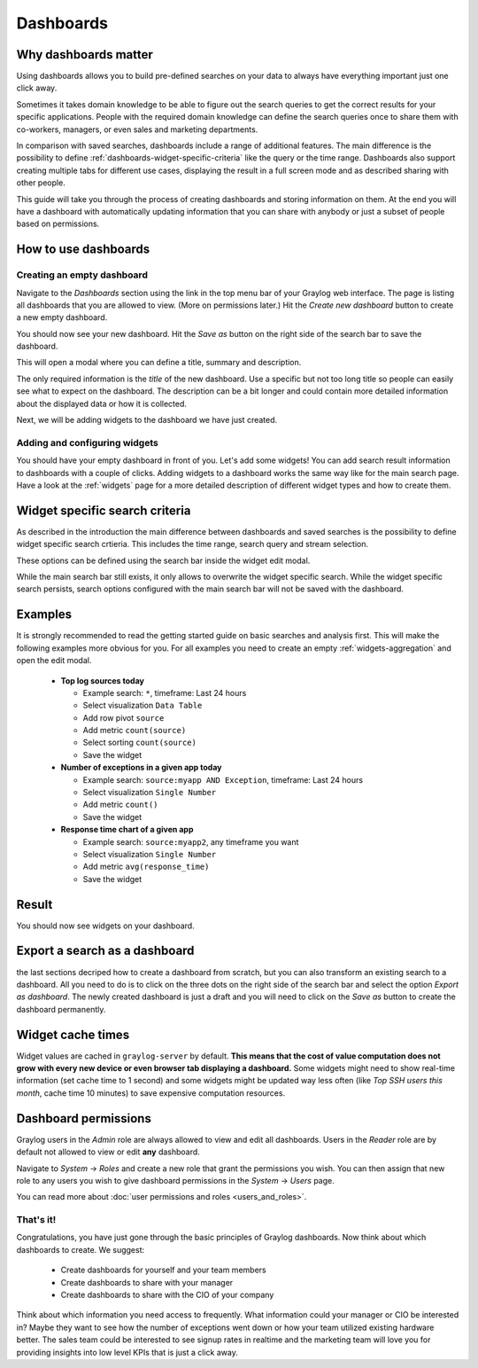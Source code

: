 .. _dashboards:

**********
Dashboards
**********

Why dashboards matter
=====================

Using dashboards allows you to build pre-defined searches on your data to always have everything important
just one click away.

Sometimes it takes domain knowledge to be able to figure out the search queries
to get the correct results for your specific applications. People with the required domain knowledge
can define the search queries once to share them with co-workers, managers, or even sales and marketing departments.

In comparison with saved searches, dashboards include a range of additional features.
The main difference is the possibility to define :ref:`dashboards-widget-specific-criteria` like the query or the time range.
Dashboards also support creating multiple tabs for different use cases, displaying the result in a full screen mode and as described sharing with other people.

This guide will take you through the process of creating dashboards and storing information on them.
At the end you will have a dashboard with automatically updating information that you can share with
anybody or just a subset of people based on permissions.

.. image:: /images/dashboard/dashboard_example_v2.png
   :align: center

How to use dashboards
=====================

Creating an empty dashboard
---------------------------

Navigate to the *Dashboards* section using the link in the top menu bar of your Graylog web interface.
The page is listing all dashboards that you are allowed to view. (More on permissions later.) Hit the
*Create new dashboard* button to create a new empty dashboard.

.. image:: /images/dashboard/dashboard_create_v2.png
   :align: center

You should now see your new dashboard. Hit the *Save as* button on the right side of the search bar to save the dashboard. 

.. image:: /images/dashboard/dashboard_save.png
   :align: center

This will open a modal where you can define a title, summary and description.

.. image:: /images/dashboard/dashboard_save_dialog.png
   :align: center

The only required information is the *title* of the new dashboard. Use a specific
but not too long title so people can easily see what to expect on the dashboard. The description can be
a bit longer and could contain more detailed information about the displayed data or how it is collected.

Next, we will be adding widgets to the dashboard we have just created.


Adding and configuring widgets
------------------------------

You should have your empty dashboard in front of you. Let's add some widgets! You can add search result
information to dashboards with a couple of clicks. Adding widgets to a dashboard works the same way like for the main search page.
Have a look at the :ref:`widgets` page for a more detailed description of different widget types and how to create them.

.. _dashboards-widget-specific-criteria:

Widget specific search criteria
================================
As described in the introduction the main difference between dashboards and saved searches is the possibility to define widget specific search crtieria.
This includes the time range, search query and stream selection.

These options can be defined using the search bar inside the widget edit modal.

.. image:: /images/dashboard/widget_edit_modal.png
   :align: center

While the main search bar still exists, it only allows to overwrite the widget specific search. While the widget specific search persists,
search options configured with the main search bar will not be saved with the dashboard.

Examples
========

It is strongly recommended to read the getting started guide on basic searches and analysis first. This
will make the following examples more obvious for you. For all examples you need to create an empty :ref:`widgets-aggregation` and open the edit modal.

  * **Top log sources today**

    * Example search: ``*``, timeframe: Last 24 hours
    * Select visualization ``Data Table``
    * Add row pivot ``source``
    * Add metric ``count(source)``
    * Select sorting ``count(source)``
    * Save the widget

  * **Number of exceptions in a given app today**

    * Example search: ``source:myapp AND Exception``, timeframe: Last 24 hours
    * Select visualization ``Single Number``
    * Add metric ``count()``
    * Save the widget

  * **Response time chart of a given app**

    * Example search: ``source:myapp2``, any timeframe you want
    * Select visualization ``Single Number``
    * Add metric ``avg(response_time)``
    * Save the widget

Result
======

You should now see widgets on your dashboard.

.. image:: /images/dashboard/dashboard_example_v2.png
   :align: center

Export a search as a dashboard
==============================

the last sections decriped how to create a dashboard from scratch, but you can also transform an existing search to a dashboard.
All you need to do is to click on the three dots on the right side of the search bar and select the option *Export as dashboard*.
The newly created dashboard is just a draft and you will need to click on the *Save as* button to create the dashboard permanently.

.. image:: /images/dashboard/dashboard_export.png
   :align: center

Widget cache times
==================

Widget values are cached in ``graylog-server`` by default. **This means that the cost of value computation
does not grow with every new device or even browser tab displaying a dashboard.** Some widgets might need
to show real-time information (set cache time to 1 second) and some widgets might be updated way less often
(like *Top SSH users this month*, cache time 10 minutes) to save expensive computation resources.

Dashboard permissions
=====================

Graylog users in the *Admin* role are always allowed to view and edit all dashboards. Users in the *Reader* role
are by default not allowed to view or edit **any** dashboard.

.. image:: /images/dashboard/dashboard_permissions.png

Navigate to *System* -> *Roles* and create a new role that grant the permissions you wish. You can then assign
that new role to any users you wish to give dashboard permissions in the *System* -> *Users* page.

You can read more about :doc:`user permissions and roles <users_and_roles>`.

That's it!
----------

Congratulations, you have just gone through the basic principles of Graylog dashboards. Now think about which dashboards
to create. We suggest:

 * Create dashboards for yourself and your team members
 * Create dashboards to share with your manager
 * Create dashboards to share with the CIO of your company

Think about which information you need access to frequently. What information could your manager or CIO be interested in?
Maybe they want to see how the number of exceptions went down or how your team utilized existing hardware better. The
sales team could be interested to see signup rates in realtime and the marketing team will love you for providing
insights into low level KPIs that is just a click away.
